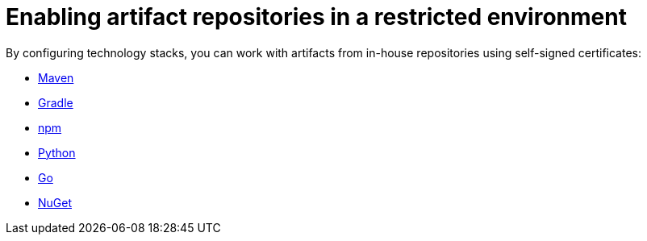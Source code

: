 :_content-type: ASSEMBLY
:description: Enabling artifact repositories in a restricted environment
:keywords: artifact-repositories, artifact-repository, maven, gradle, nuget, python, go, npm
:navtitle: Enabling artifact repositories in a restricted environment
:page-aliases: using-artifact-repositories-in-a-restricted-environment.adoc

[id="enabling-artifact-repositories-in-a-restricted-environment"]
= Enabling artifact repositories in a restricted environment

By configuring technology stacks, you can work with artifacts from in-house repositories using self-signed certificates:

*** xref:enabling-maven-artifact-repositories.adoc[Maven]
*** xref:enabling-gradle-artifact-repositories.adoc[Gradle]
*** xref:enabling-npm-artifact-repositories.adoc[npm]
*** xref:enabling-python-artifact-repositories.adoc[Python]
*** xref:enabling-go-artifact-repositories.adoc[Go]
*** xref:enabling-nuget-artifact-repositories.adoc[NuGet]
